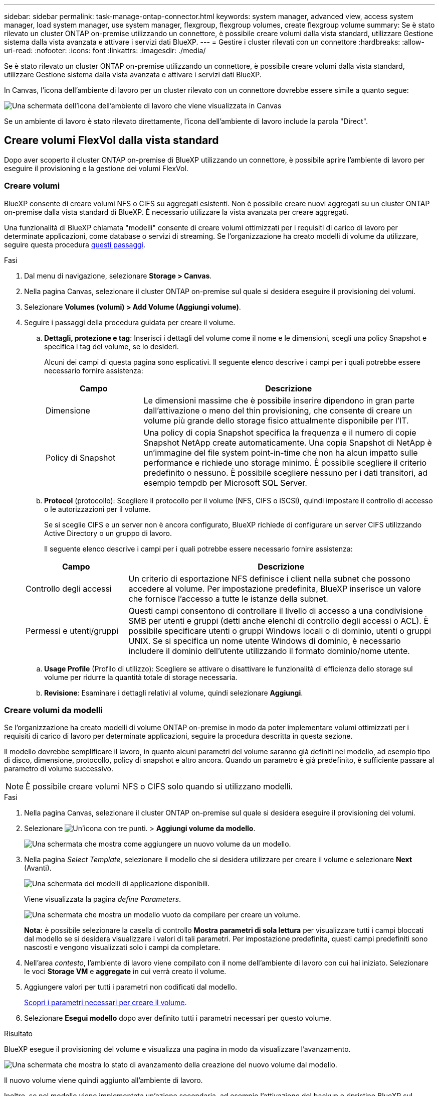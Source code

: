 ---
sidebar: sidebar 
permalink: task-manage-ontap-connector.html 
keywords: system manager, advanced view, access system manager, load system manager, use system manager, flexgroup, flexgroup volumes, create flexgroup volume 
summary: Se è stato rilevato un cluster ONTAP on-premise utilizzando un connettore, è possibile creare volumi dalla vista standard, utilizzare Gestione sistema dalla vista avanzata e attivare i servizi dati BlueXP. 
---
= Gestire i cluster rilevati con un connettore
:hardbreaks:
:allow-uri-read: 
:nofooter: 
:icons: font
:linkattrs: 
:imagesdir: ./media/


[role="lead"]
Se è stato rilevato un cluster ONTAP on-premise utilizzando un connettore, è possibile creare volumi dalla vista standard, utilizzare Gestione sistema dalla vista avanzata e attivare i servizi dati BlueXP.

In Canvas, l'icona dell'ambiente di lavoro per un cluster rilevato con un connettore dovrebbe essere simile a quanto segue:

image:screenshot-connector-we.png["Una schermata dell'icona dell'ambiente di lavoro che viene visualizzata in Canvas"]

Se un ambiente di lavoro è stato rilevato direttamente, l'icona dell'ambiente di lavoro include la parola "Direct".



== Creare volumi FlexVol dalla vista standard

Dopo aver scoperto il cluster ONTAP on-premise di BlueXP utilizzando un connettore, è possibile aprire l'ambiente di lavoro per eseguire il provisioning e la gestione dei volumi FlexVol.



=== Creare volumi

BlueXP consente di creare volumi NFS o CIFS su aggregati esistenti. Non è possibile creare nuovi aggregati su un cluster ONTAP on-premise dalla vista standard di BlueXP. È necessario utilizzare la vista avanzata per creare aggregati.

Una funzionalità di BlueXP chiamata "modelli" consente di creare volumi ottimizzati per i requisiti di carico di lavoro per determinate applicazioni, come database o servizi di streaming. Se l'organizzazione ha creato modelli di volume da utilizzare, seguire questa procedura <<Creare volumi da modelli,questi passaggi>>.

.Fasi
. Dal menu di navigazione, selezionare *Storage > Canvas*.
. Nella pagina Canvas, selezionare il cluster ONTAP on-premise sul quale si desidera eseguire il provisioning dei volumi.
. Selezionare *Volumes (volumi) > Add Volume (Aggiungi volume)*.
. Seguire i passaggi della procedura guidata per creare il volume.
+
.. *Dettagli, protezione e tag*: Inserisci i dettagli del volume come il nome e le dimensioni, scegli una policy Snapshot e specifica i tag del volume, se lo desideri.
+
Alcuni dei campi di questa pagina sono esplicativi. Il seguente elenco descrive i campi per i quali potrebbe essere necessario fornire assistenza:

+
[cols="2,6"]
|===
| Campo | Descrizione 


| Dimensione | Le dimensioni massime che è possibile inserire dipendono in gran parte dall'attivazione o meno del thin provisioning, che consente di creare un volume più grande dello storage fisico attualmente disponibile per l'IT. 


| Policy di Snapshot | Una policy di copia Snapshot specifica la frequenza e il numero di copie Snapshot NetApp create automaticamente. Una copia Snapshot di NetApp è un'immagine del file system point-in-time che non ha alcun impatto sulle performance e richiede uno storage minimo. È possibile scegliere il criterio predefinito o nessuno. È possibile scegliere nessuno per i dati transitori, ad esempio tempdb per Microsoft SQL Server. 
|===
.. *Protocol* (protocollo): Scegliere il protocollo per il volume (NFS, CIFS o iSCSI), quindi impostare il controllo di accesso o le autorizzazioni per il volume.
+
Se si sceglie CIFS e un server non è ancora configurato, BlueXP richiede di configurare un server CIFS utilizzando Active Directory o un gruppo di lavoro.

+
Il seguente elenco descrive i campi per i quali potrebbe essere necessario fornire assistenza:

+
[cols="2,6"]
|===
| Campo | Descrizione 


| Controllo degli accessi | Un criterio di esportazione NFS definisce i client nella subnet che possono accedere al volume. Per impostazione predefinita, BlueXP inserisce un valore che fornisce l'accesso a tutte le istanze della subnet. 


| Permessi e utenti/gruppi | Questi campi consentono di controllare il livello di accesso a una condivisione SMB per utenti e gruppi (detti anche elenchi di controllo degli accessi o ACL). È possibile specificare utenti o gruppi Windows locali o di dominio, utenti o gruppi UNIX. Se si specifica un nome utente Windows di dominio, è necessario includere il dominio dell'utente utilizzando il formato dominio/nome utente. 
|===
.. *Usage Profile* (Profilo di utilizzo): Scegliere se attivare o disattivare le funzionalità di efficienza dello storage sul volume per ridurre la quantità totale di storage necessaria.
.. *Revisione*: Esaminare i dettagli relativi al volume, quindi selezionare *Aggiungi*.






=== Creare volumi da modelli

Se l'organizzazione ha creato modelli di volume ONTAP on-premise in modo da poter implementare volumi ottimizzati per i requisiti di carico di lavoro per determinate applicazioni, seguire la procedura descritta in questa sezione.

Il modello dovrebbe semplificare il lavoro, in quanto alcuni parametri del volume saranno già definiti nel modello, ad esempio tipo di disco, dimensione, protocollo, policy di snapshot e altro ancora. Quando un parametro è già predefinito, è sufficiente passare al parametro di volume successivo.


NOTE: È possibile creare volumi NFS o CIFS solo quando si utilizzano modelli.

.Fasi
. Nella pagina Canvas, selezionare il cluster ONTAP on-premise sul quale si desidera eseguire il provisioning dei volumi.
. Selezionare image:screenshot_gallery_options.gif["Un'icona con tre punti."] > *Aggiungi volume da modello*.
+
image:screenshot_template_add_vol_ontap.png["Una schermata che mostra come aggiungere un nuovo volume da un modello."]

. Nella pagina _Select Template_, selezionare il modello che si desidera utilizzare per creare il volume e selezionare *Next* (Avanti).
+
image:screenshot_select_template_ontap.png["Una schermata dei modelli di applicazione disponibili."]

+
Viene visualizzata la pagina _define Parameters_.

+
image:screenshot_define_ontap_vol_from_template.png["Una schermata che mostra un modello vuoto da compilare per creare un volume."]

+
*Nota:* è possibile selezionare la casella di controllo *Mostra parametri di sola lettura* per visualizzare tutti i campi bloccati dal modello se si desidera visualizzare i valori di tali parametri. Per impostazione predefinita, questi campi predefiniti sono nascosti e vengono visualizzati solo i campi da completare.

. Nell'area _contesto_, l'ambiente di lavoro viene compilato con il nome dell'ambiente di lavoro con cui hai iniziato. Selezionare le voci *Storage VM* e *aggregate* in cui verrà creato il volume.
. Aggiungere valori per tutti i parametri non codificati dal modello.
+
<<Creare volumi,Scopri i parametri necessari per creare il volume>>.

. Selezionare *Esegui modello* dopo aver definito tutti i parametri necessari per questo volume.


.Risultato
BlueXP esegue il provisioning del volume e visualizza una pagina in modo da visualizzare l'avanzamento.

image:screenshot_template_creating_resource_ontap.png["Una schermata che mostra lo stato di avanzamento della creazione del nuovo volume dal modello."]

Il nuovo volume viene quindi aggiunto all'ambiente di lavoro.

Inoltre, se nel modello viene implementata un'azione secondaria, ad esempio l'attivazione del backup e ripristino BlueXP sul volume, viene eseguita anche tale azione.

.Quali sono le prossime novità?
Se è stata fornita una condivisione CIFS, assegnare agli utenti o ai gruppi le autorizzazioni per i file e le cartelle e verificare che tali utenti possano accedere alla condivisione e creare un file.



== Creare volumi FlexGroup

È possibile utilizzare l'API BlueXP per creare volumi FlexGroup. Un volume FlexGroup è un volume scale-out che offre performance elevate insieme alla distribuzione automatica del carico.

* https://docs.netapp.com/us-en/bluexp-automation/cm/wf_onprem_flexgroup_ontap_create_vol.html["Scopri come creare un volume FlexGroup utilizzando l'API"^]
* https://docs.netapp.com/us-en/ontap/flexgroup/definition-concept.html["Scopri cos'è un volume FlexGroup"^]




== Amministrare ONTAP utilizzando la visualizzazione avanzata (Gestione di sistema)

Se è necessario eseguire una gestione avanzata di un cluster ONTAP on-premise, è possibile farlo utilizzando Gestione di sistema di ONTAP, un'interfaccia di gestione fornita con un sistema ONTAP. Abbiamo incluso l'interfaccia di System Manager direttamente in BlueXP, in modo che non sia necessario lasciare BlueXP per una gestione avanzata.

Questa visualizzazione avanzata è disponibile come anteprima. Intendiamo perfezionare questa esperienza e aggiungere miglioramenti alle prossime release. Inviaci un feedback utilizzando la chat in-product.



=== Caratteristiche

La visualizzazione avanzata di BlueXP consente di accedere a funzionalità di gestione aggiuntive:

* Gestione avanzata dello storage
+
Gestione di gruppi di coerenza, condivisioni, qtree, quote e Storage VM.

* Gestione del networking
+
Gestione di IPspaces, interfacce di rete, portset e porte ethernet.

* Eventi e lavori
+
Visualizza registri eventi, avvisi di sistema, processi e registri di audit.

* Protezione avanzata dei dati
+
Protezione di VM di storage, LUN e gruppi di coerenza.

* Gestione degli host
+
Configurare I gruppi iniziatori SAN e i client NFS.





=== Configurazioni supportate

La gestione avanzata tramite Gestione di sistema è supportata con i cluster ONTAP on-premise che eseguono 9.10.0 o versioni successive.

L'integrazione di System Manager non è supportata nelle regioni di GovCloud o nelle regioni che non dispongono di accesso a Internet in uscita.



=== Limitazioni

Alcune funzionalità di Gestione di sistema non sono supportate con i cluster ONTAP on-premise quando si utilizza la visualizzazione avanzata in BlueXP.

link:reference-limitations.html["Esaminare l'elenco delle limitazioni"].



=== Utilizzare la visualizzazione avanzata

Aprire un ambiente di lavoro ONTAP on-premise e selezionare l'opzione visualizzazione avanzata.

.Fasi
. Nella pagina Canvas, selezionare il cluster ONTAP on-premise sul quale si desidera eseguire il provisioning dei volumi.
. In alto a destra, selezionare *passa alla visualizzazione avanzata*.
+
image:screenshot-advanced-view.png["Schermata di un ambiente di lavoro ONTAP on-premise che mostra l'opzione passa alla visualizzazione avanzata."]

. Se viene visualizzato il messaggio di conferma, leggerlo e selezionare *Chiudi*.
. Utilizzare Gestione sistema per gestire ONTAP.
. Se necessario, selezionare *passa alla visualizzazione standard* per tornare alla gestione standard tramite BlueXP.
+
image:screenshot-standard-view.png["Schermata di un ambiente di lavoro ONTAP on-premise che mostra l'opzione passa alla visualizzazione standard."]





=== Ottieni assistenza con System Manager

Per assistenza sull'utilizzo di Gestione di sistema con ONTAP, consultare la sezione https://docs.netapp.com/us-en/ontap/index.html["Documentazione ONTAP"^] per istruzioni dettagliate. Di seguito sono riportati alcuni link utili:

* https://docs.netapp.com/us-en/ontap/volume-admin-overview-concept.html["Gestione di volumi e LUN"^]
* https://docs.netapp.com/us-en/ontap/network-manage-overview-concept.html["Gestione della rete"^]
* https://docs.netapp.com/us-en/ontap/concept_dp_overview.html["Protezione dei dati"^]




== Abilitare i servizi BlueXP

Abilita i servizi dati BlueXP nei tuoi ambienti di lavoro per replicare i dati, eseguire il backup dei dati, eseguire il Tier data e altro ancora.

Replicare i dati:: Replica dei dati tra sistemi Cloud Volumes ONTAP, Amazon FSX per file system ONTAP e cluster ONTAP. Scegli una replica dei dati una tantum, che può aiutarti a spostare i dati da e verso il cloud, o una pianificazione ricorrente, che può aiutarti con il disaster recovery o la conservazione dei dati a lungo termine.
+
--
https://docs.netapp.com/us-en/bluexp-replication/task-replicating-data.html["Documentazione di replica"^]

--
Backup dei dati:: Esegui il backup dei dati dal tuo sistema ONTAP on-premise allo storage a oggetti a basso costo nel cloud.
+
--
https://docs.netapp.com/us-en/bluexp-backup-recovery/concept-backup-to-cloud.html["Documentazione di backup e recovery"^]

--
Scansione, mappatura e classificazione dei dati:: Esegui la scansione dei cluster on-premise aziendali per mappare e classificare i dati e identificare le informazioni private. In questo modo è possibile ridurre i rischi di sicurezza e conformità, ridurre i costi di storage e assistere i progetti di migrazione dei dati.
+
--
https://docs.netapp.com/us-en/bluexp-classification/concept-cloud-compliance.html["Documentazione di classificazione"^]

--
Tiering dei dati nel cloud:: Estendi il tuo data center al cloud attraverso il tiering automatico dei dati inattivi dai cluster ONTAP allo storage a oggetti.
+
--
https://docs.netapp.com/us-en/bluexp-tiering/concept-cloud-tiering.html["Documentazione di tiering"^]

--
Mantenere lo stato di salute, l'uptime e le performance:: Implementare le soluzioni suggerite ai cluster ONTAP prima che si verifichi un'interruzione o un guasto.
+
--
https://docs.netapp.com/us-en/bluexp-operational-resiliency/index.html["Documentazione sulla resilienza operativa"^]

--
Identificare i cluster a bassa capacità:: Identificare i cluster che mostrano una capacità bassa, esaminare i cluster per la capacità corrente e prevista e molto altro ancora.
+
--
https://docs.netapp.com/us-en/bluexp-economic-efficiency/index.html["Documentazione sull'efficienza economica"^]

--

